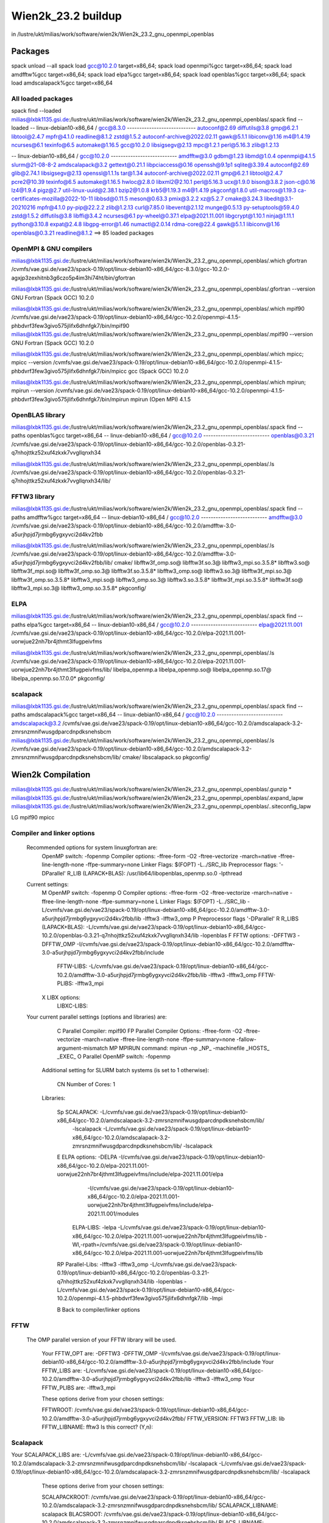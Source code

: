 ===================
Wien2k_23.2 buildup
===================

in /lustre/ukt/milias/work/software/wien2k/Wien2k_23.2_gnu_openmpi_openblas

Packages
--------
spack unload --all
spack load gcc@10.2.0 target=x86_64; spack load openmpi%gcc target=x86_64; spack load amdfftw%gcc target=x86_64; spack load elpa%gcc target=x86_64; spack load openblas%gcc target=x86_64; spack load amdscalapack%gcc target=x86_64


All loaded packages
~~~~~~~~~~~~~~~~~~~
spack find --loaded
milias@lxbk1135.gsi.de:/lustre/ukt/milias/work/software/wien2k/Wien2k_23.2_gnu_openmpi_openblas/.spack find --loaded
-- linux-debian10-x86_64 / gcc@8.3.0 ----------------------------
autoconf@2.69                diffutils@3.8  gmp@6.2.1        libtool@2.4.7  mpfr@4.1.0   readline@8.1.2  zstd@1.5.2
autoconf-archive@2022.02.11  gawk@5.1.1     libiconv@1.16    m4@1.4.19      ncurses@6.1  texinfo@6.5
automake@1.16.5              gcc@10.2.0     libsigsegv@2.13  mpc@1.2.1      perl@5.16.3  zlib@1.2.13

-- linux-debian10-x86_64 / gcc@10.2.0 ---------------------------
amdfftw@3.0                         gdbm@1.23             libmd@1.0.4        openmpi@4.1.5         slurm@21-08-8-2
amdscalapack@3.2                    gettext@0.21.1        libpciaccess@0.16  openssh@9.1p1         sqlite@3.39.4
autoconf@2.69                       glib@2.74.1           libsigsegv@2.13    openssl@1.1.1s        tar@1.34
autoconf-archive@2022.02.11         gmp@6.2.1             libtool@2.4.7      pcre2@10.39           texinfo@6.5
automake@1.16.5                     hwloc@2.8.0           libxml2@2.10.1     perl@5.16.3           ucx@1.9.0
bison@3.8.2                         json-c@0.16           lz4@1.9.4          pigz@2.7              util-linux-uuid@2.38.1
bzip2@1.0.8                         krb5@1.19.3           m4@1.4.19          pkgconf@1.8.0         util-macros@1.19.3
ca-certificates-mozilla@2022-10-11  libbsd@0.11.5         meson@0.63.3       pmix@3.2.2            xz@5.2.7
cmake@3.24.3                        libedit@3.1-20210216  mpfr@4.1.0         py-pip@22.2.2         zlib@1.2.13
curl@7.85.0                         libevent@2.1.12       munge@0.5.13       py-setuptools@59.4.0  zstd@1.5.2
diffutils@3.8                       libffi@3.4.2          ncurses@6.1        py-wheel@0.37.1
elpa@2021.11.001                    libgcrypt@1.10.1      ninja@1.11.1       python@3.10.8
expat@2.4.8                         libgpg-error@1.46     numactl@2.0.14     rdma-core@22.4
gawk@5.1.1                          libiconv@1.16         openblas@0.3.21    readline@8.1.2
==> 85 loaded packages



OpenMPI & GNU compilers
~~~~~~~~~~~~~~~~~~~~~~~~~
milias@lxbk1135.gsi.de:/lustre/ukt/milias/work/software/wien2k/Wien2k_23.2_gnu_openmpi_openblas/.which gfortran
/cvmfs/vae.gsi.de/vae23/spack-0.19/opt/linux-debian10-x86_64/gcc-8.3.0/gcc-10.2.0-agxjp3zexhitnb3g6czo5p4im3hi74ht/bin/gfortran

milias@lxbk1135.gsi.de:/lustre/ukt/milias/work/software/wien2k/Wien2k_23.2_gnu_openmpi_openblas/.gfortran --version
GNU Fortran (Spack GCC) 10.2.0

milias@lxbk1135.gsi.de:/lustre/ukt/milias/work/software/wien2k/Wien2k_23.2_gnu_openmpi_openblas/.which mpif90
/cvmfs/vae.gsi.de/vae23/spack-0.19/opt/linux-debian10-x86_64/gcc-10.2.0/openmpi-4.1.5-phbdvrf3few3givo575jlifx6dhnfgk7/bin/mpif90
milias@lxbk1135.gsi.de:/lustre/ukt/milias/work/software/wien2k/Wien2k_23.2_gnu_openmpi_openblas/.mpif90 --version
GNU Fortran (Spack GCC) 10.2.0

milias@lxbk1135.gsi.de:/lustre/ukt/milias/work/software/wien2k/Wien2k_23.2_gnu_openmpi_openblas/.which mpicc; mpicc --version
/cvmfs/vae.gsi.de/vae23/spack-0.19/opt/linux-debian10-x86_64/gcc-10.2.0/openmpi-4.1.5-phbdvrf3few3givo575jlifx6dhnfgk7/bin/mpicc
gcc (Spack GCC) 10.2.0

milias@lxbk1135.gsi.de:/lustre/ukt/milias/work/software/wien2k/Wien2k_23.2_gnu_openmpi_openblas/.which mpirun; mpirun --version
/cvmfs/vae.gsi.de/vae23/spack-0.19/opt/linux-debian10-x86_64/gcc-10.2.0/openmpi-4.1.5-phbdvrf3few3givo575jlifx6dhnfgk7/bin/mpirun
mpirun (Open MPI) 4.1.5


OpenBLAS library
~~~~~~~~~~~~~~~~~
milias@lxbk1135.gsi.de:/lustre/ukt/milias/work/software/wien2k/Wien2k_23.2_gnu_openmpi_openblas/.spack find --paths openblas%gcc  target=x86_64
-- linux-debian10-x86_64 / gcc@10.2.0 ---------------------------
openblas@0.3.21  /cvmfs/vae.gsi.de/vae23/spack-0.19/opt/linux-debian10-x86_64/gcc-10.2.0/openblas-0.3.21-q7nhojttkz52xuf4zkxk7vvgllqnxh34

milias@lxbk1135.gsi.de:/lustre/ukt/milias/work/software/wien2k/Wien2k_23.2_gnu_openmpi_openblas/.ls /cvmfs/vae.gsi.de/vae23/spack-0.19/opt/linux-debian10-x86_64/gcc-10.2.0/openblas-0.3.21-q7nhojttkz52xuf4zkxk7vvgllqnxh34/lib/


FFTW3 library
~~~~~~~~~~~~~
milias@lxbk1135.gsi.de:/lustre/ukt/milias/work/software/wien2k/Wien2k_23.2_gnu_openmpi_openblas/.spack find --paths amdfftw%gcc  target=x86_64
-- linux-debian10-x86_64 / gcc@10.2.0 ---------------------------
amdfftw@3.0  /cvmfs/vae.gsi.de/vae23/spack-0.19/opt/linux-debian10-x86_64/gcc-10.2.0/amdfftw-3.0-a5urjhpjd7jrmbg6ygxyvci2d4kv2fbb

milias@lxbk1135.gsi.de:/lustre/ukt/milias/work/software/wien2k/Wien2k_23.2_gnu_openmpi_openblas/.ls /cvmfs/vae.gsi.de/vae23/spack-0.19/opt/linux-debian10-x86_64/gcc-10.2.0/amdfftw-3.0-a5urjhpjd7jrmbg6ygxyvci2d4kv2fbb/lib/
cmake/                   libfftw3f_omp.so@        libfftw3f.so.3@      libfftw3_mpi.so.3.5.8*  libfftw3.so@
libfftw3f_mpi.so@        libfftw3f_omp.so.3@      libfftw3f.so.3.5.8*  libfftw3_omp.so@        libfftw3.so.3@
libfftw3f_mpi.so.3@      libfftw3f_omp.so.3.5.8*  libfftw3_mpi.so@     libfftw3_omp.so.3@      libfftw3.so.3.5.8*
libfftw3f_mpi.so.3.5.8*  libfftw3f.so@            libfftw3_mpi.so.3@   libfftw3_omp.so.3.5.8*  pkgconfig/

ELPA
~~~~
milias@lxbk1135.gsi.de:/lustre/ukt/milias/work/software/wien2k/Wien2k_23.2_gnu_openmpi_openblas/.spack find --paths elpa%gcc target=x86_64
-- linux-debian10-x86_64 / gcc@10.2.0 ---------------------------
elpa@2021.11.001  /cvmfs/vae.gsi.de/vae23/spack-0.19/opt/linux-debian10-x86_64/gcc-10.2.0/elpa-2021.11.001-uorwjue22nh7br4jthmt3lfugpeivfms

milias@lxbk1135.gsi.de:/lustre/ukt/milias/work/software/wien2k/Wien2k_23.2_gnu_openmpi_openblas/.ls /cvmfs/vae.gsi.de/vae23/spack-0.19/opt/linux-debian10-x86_64/gcc-10.2.0/elpa-2021.11.001-uorwjue22nh7br4jthmt3lfugpeivfms/lib/
libelpa_openmp.a  libelpa_openmp.so@  libelpa_openmp.so.17@  libelpa_openmp.so.17.0.0*  pkgconfig/

scalapack
~~~~~~~~~
milias@lxbk1135.gsi.de:/lustre/ukt/milias/work/software/wien2k/Wien2k_23.2_gnu_openmpi_openblas/.spack find --paths amdscalapack%gcc target=x86_64
-- linux-debian10-x86_64 / gcc@10.2.0 ---------------------------
amdscalapack@3.2  /cvmfs/vae.gsi.de/vae23/spack-0.19/opt/linux-debian10-x86_64/gcc-10.2.0/amdscalapack-3.2-zmrsnzmnifwusgdparcdnpdksnehsbcm
milias@lxbk1135.gsi.de:/lustre/ukt/milias/work/software/wien2k/Wien2k_23.2_gnu_openmpi_openblas/.ls /cvmfs/vae.gsi.de/vae23/spack-0.19/opt/linux-debian10-x86_64/gcc-10.2.0/amdscalapack-3.2-zmrsnzmnifwusgdparcdnpdksnehsbcm/lib/
cmake/  libscalapack.so  pkgconfig/

Wien2k Compilation
-------------------
milias@lxbk1135.gsi.de:/lustre/ukt/milias/work/software/wien2k/Wien2k_23.2_gnu_openmpi_openblas/.gunzip *
milias@lxbk1135.gsi.de:/lustre/ukt/milias/work/software/wien2k/Wien2k_23.2_gnu_openmpi_openblas/.expand_lapw 
milias@lxbk1135.gsi.de:/lustre/ukt/milias/work/software/wien2k/Wien2k_23.2_gnu_openmpi_openblas/..siteconfig_lapw


LG
mpif90
mpicc

Compiler and linker options
~~~~~~~~~~~~~~~~~~~~~~~~~~~
 Recommended options for system linuxgfortran are:
      OpenMP switch:           -fopenmp
      Compiler options:        -ffree-form -O2 -ftree-vectorize -march=native -ffree-line-length-none -ffpe-summary=none
      Linker Flags:            $(FOPT) -L../SRC_lib
      Preprocessor flags:      '-DParallel'
      R_LIB (LAPACK+BLAS):     /usr/lib64/libopenblas_openmp.so.0 -lpthread

 Current settings:
  M   OpenMP switch:           -fopenmp
  O   Compiler options:        -ffree-form -O2 -ftree-vectorize -march=native -ffree-line-length-none -ffpe-summary=none
  L   Linker Flags:            $(FOPT) -L../SRC_lib -L/cvmfs/vae.gsi.de/vae23/spack-0.19/opt/linux-debian10-x86_64/gcc-10.2.0/amdfftw-3.0-a5urjhpjd7jrmbg6ygxyvci2d4kv2fbb/lib -lfftw3 -lfftw3_omp
  P   Preprocessor flags       '-DParallel'
  R   R_LIBS (LAPACK+BLAS):    -L/cvmfs/vae.gsi.de/vae23/spack-0.19/opt/linux-debian10-x86_64/gcc-10.2.0/openblas-0.3.21-q7nhojttkz52xuf4zkxk7vvgllqnxh34/lib -lopenblas
  F   FFTW options:            -DFFTW3 -DFFTW_OMP -I/cvmfs/vae.gsi.de/vae23/spack-0.19/opt/linux-debian10-x86_64/gcc-10.2.0/amdfftw-3.0-a5urjhpjd7jrmbg6ygxyvci2d4kv2fbb/include
      FFTW-LIBS:               -L/cvmfs/vae.gsi.de/vae23/spack-0.19/opt/linux-debian10-x86_64/gcc-10.2.0/amdfftw-3.0-a5urjhpjd7jrmbg6ygxyvci2d4kv2fbb/lib -lfftw3 -lfftw3_omp
      FFTW-PLIBS:              -lfftw3_mpi
  X   LIBX options:
      LIBXC-LIBS:

 Your current parallel settings (options and libraries) are:
   
     C   Parallel Compiler:          mpif90
     FP  Parallel Compiler Options:  -ffree-form -O2 -ftree-vectorize -march=native -ffree-line-length-none -ffpe-summary=none -fallow-argument-mismatch
     MP  MPIRUN command:             mpirun -np _NP_ -machinefile _HOSTS_ _EXEC_
     O   Parallel OpenMP switch:     -fopenmp

   Additional setting for SLURM batch systems (is set to 1 otherwise):
 
     CN  Number of Cores:            1

   Libraries:
 
     Sp  SCALAPACK:                   -L/cvmfs/vae.gsi.de/vae23/spack-0.19/opt/linux-debian10-x86_64/gcc-10.2.0/amdscalapack-3.2-zmrsnzmnifwusgdparcdnpdksnehsbcm/lib/ 
                                                     -lscalapack 
                                                     -L/cvmfs/vae.gsi.de/vae23/spack-0.19/opt/linux-debian10-x86_64/gcc-10.2.0/amdscalapack-3.2-zmrsnzmnifwusgdparcdnpdksnehsbcm/lib/ -lscalapack
     E   ELPA options:                -DELPA -I/cvmfs/vae.gsi.de/vae23/spack-0.19/opt/linux-debian10-x86_64/gcc-10.2.0/elpa-2021.11.001-uorwjue22nh7br4jthmt3lfugpeivfms/include/elpa-2021.11.001/elpa 
                                                     -I/cvmfs/vae.gsi.de/vae23/spack-0.19/opt/linux-debian10-x86_64/gcc-10.2.0/elpa-2021.11.001-uorwjue22nh7br4jthmt3lfugpeivfms/include/elpa-2021.11.001/modules
         ELPA-LIBS:                   -lelpa -L/cvmfs/vae.gsi.de/vae23/spack-0.19/opt/linux-debian10-x86_64/gcc-10.2.0/elpa-2021.11.001-uorwjue22nh7br4jthmt3lfugpeivfms/lib -Wl,-rpath=/cvmfs/vae.gsi.de/vae23/spack-0.19/opt/linux-debian10-x86_64/gcc-10.2.0/elpa-2021.11.001-uorwjue22nh7br4jthmt3lfugpeivfms/lib

     RP  Parallel-Libs:      -lfftw3 -lfftw3_omp -L/cvmfs/vae.gsi.de/vae23/spack-0.19/opt/linux-debian10-x86_64/gcc-10.2.0/openblas-0.3.21-q7nhojttkz52xuf4zkxk7vvgllqnxh34/lib -lopenblas -L/cvmfs/vae.gsi.de/vae23/spack-0.19/opt/linux-debian10-x86_64/gcc-10.2.0/openmpi-4.1.5-phbdvrf3few3givo575jlifx6dhnfgk7/lib -lmpi

     B   Back to compiler/linker options   

FFTW
~~~~
 The OMP parallel version of your FFTW library will be used.

  Your FFTW_OPT are:   -DFFTW3 -DFFTW_OMP -I/cvmfs/vae.gsi.de/vae23/spack-0.19/opt/linux-debian10-x86_64/gcc-10.2.0/amdfftw-3.0-a5urjhpjd7jrmbg6ygxyvci2d4kv2fbb/include 
  Your FFTW_LIBS are:  -L/cvmfs/vae.gsi.de/vae23/spack-0.19/opt/linux-debian10-x86_64/gcc-10.2.0/amdfftw-3.0-a5urjhpjd7jrmbg6ygxyvci2d4kv2fbb/lib -lfftw3 -lfftw3_omp
  Your FFTW_PLIBS are: -lfftw3_mpi

  These options derive from your chosen settings:
   
  FFTWROOT:            /cvmfs/vae.gsi.de/vae23/spack-0.19/opt/linux-debian10-x86_64/gcc-10.2.0/amdfftw-3.0-a5urjhpjd7jrmbg6ygxyvci2d4kv2fbb/
  FFTW_VERSION:        FFTW3
  FFTW_LIB:            lib
  FFTW_LIBNAME:        fftw3
  Is this correct? (Y,n): 

Scalapack
~~~~~~~~~
Your SCALAPACK_LIBS are:    -L/cvmfs/vae.gsi.de/vae23/spack-0.19/opt/linux-debian10-x86_64/gcc-10.2.0/amdscalapack-3.2-zmrsnzmnifwusgdparcdnpdksnehsbcm/lib/ -lscalapack -L/cvmfs/vae.gsi.de/vae23/spack-0.19/opt/linux-debian10-x86_64/gcc-10.2.0/amdscalapack-3.2-zmrsnzmnifwusgdparcdnpdksnehsbcm/lib/ -lscalapack

  These options derive from your chosen settings:
   
  SCALAPACKROOT:       /cvmfs/vae.gsi.de/vae23/spack-0.19/opt/linux-debian10-x86_64/gcc-10.2.0/amdscalapack-3.2-zmrsnzmnifwusgdparcdnpdksnehsbcm/lib/
  SCALAPACK_LIBNAME:   scalapack
  BLACSROOT:           /cvmfs/vae.gsi.de/vae23/spack-0.19/opt/linux-debian10-x86_64/gcc-10.2.0/amdscalapack-3.2-zmrsnzmnifwusgdparcdnpdksnehsbcm/lib/
  BLACS_LIBNAME:       scalapack
  MKL_TARGET_ARCH:     
 Is this correct? (Y,n): 


ELPA
~~~~
   Your current ELPA options are:
   
   ELPA_OPT:             -DELPA -I/cvmfs/vae.gsi.de/vae23/spack-0.19/opt/linux-debian10-x86_64/gcc-10.2.0/elpa-2021.11.001-uorwjue22nh7br4jthmt3lfugpeivfms/include/elpa_openmp-2021.11.001/elpa 
                  -I/cvmfs/vae.gsi.de/vae23/spack-0.19/opt/linux-debian10-x86_64/gcc-10.2.0/elpa-2021.11.001-uorwjue22nh7br4jthmt3lfugpeivfms/include/elpa_openmp-2021.11.001/modules
   ELPA_LIBS:            -lelpa_openmp -L/cvmfs/vae.gsi.de/vae23/spack-0.19/opt/linux-debian10-x86_64/gcc-10.2.0/elpa-2021.11.001-uorwjue22nh7br4jthmt3lfugpeivfms/lib -Wl,-rpath=/cvmfs/vae.gsi.de/vae23/spack-0.19/opt/linux-debian10-x86_64/gcc-10.2.0/elpa-2021.11.001-uorwjue22nh7br4jthmt3lfugpeivfms/lib
   
   which are derived from following settings:
   
   R  ELPAROOT:          /cvmfs/vae.gsi.de/vae23/spack-0.19/opt/linux-debian10-x86_64/gcc-10.2.0/elpa-2021.11.001-uorwjue22nh7br4jthmt3lfugpeivfms/
   V  ELPA_VERSION:      2021.11.001
   L  ELPA_LIB:          lib
   N  ELPA_LIBNAME:      elpa_openmp
   
   RS Reset complete ELPA setup
   X  Delete all settings
   
   B  Back to parallel options

Dimensions
~~~~~~~~~~
The present values are:
      PARAMETER          (NMATMAX=   100000)
      PARAMETER          (NUME=   10000)

Check
-----
milias@lxbk1135.gsi.de:/lustre/ukt/milias/work/software/wien2k/Wien2k_23.2_gnu_openmpi_openblas/.less SRC*/compile.msg | grep error
..none !

milias@lxbk1135.gsi.de:/lustre/ukt/milias/work/software/wien2k/Wien2k_23.2_gnu_openmpi_openblas/.ls *mpi
dstart_mpi*  hfc_mpi*  hf_mpi*  lapw0_mpi*  lapw1c_mpi*  lapw1_mpi*  lapw2c_mpi*  lapw2_mpi*  lapwso_mpi*  nlvdw_mpi*  nmrc_mpi*  nmr_mpi*

